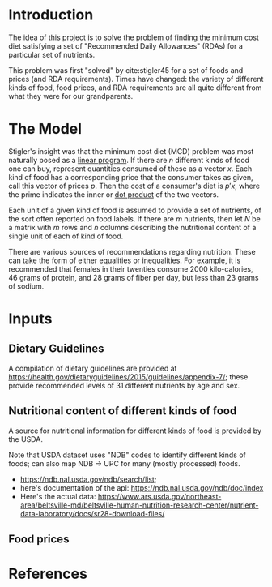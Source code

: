 * Introduction
The idea of this project is to solve the problem of finding the
minimum cost diet satisfying a set of "Recommended Daily Allowances"
(RDAs) for a particular set of nutrients.

This problem was first "solved" by cite:stigler45 for a set of foods
and prices (and RDA requirements).  Times have changed: the variety of
different kinds of food, food prices, and RDA requirements are all
quite different from what they were for our grandparents.  

* The Model
 
Stigler's insight was  that the  minimum cost diet (MCD) problem was
most naturally posed as a [[https://en.wikipedia.org/wiki/Linear_programming][linear program]].  If there are $n$ different
kinds of food one can buy, represent quantities consumed of these as a
vector $x$.  Each kind of food has a corresponding price that the
consumer takes as given, call this vector of prices $p$. Then  the
cost of a consumer's diet is $p'x$, where the prime indicates the
inner or [[https://en.wikipedia.org/wiki/Dot_product][dot product]] of the two vectors.

Each unit of a given kind of food is assumed to provide a set of
nutrients, of the sort often reported on food labels.   If there are
$m$ nutrients, then let $N$ be a matrix with $m$ rows and $n$ columns
describing the nutritional content of a single unit of each of kind of
food.

There are various sources of recommendations regarding nutrition.
These can take the form of either equalities or inequalities.  For
example, it is recommended that females in their twenties consume 2000
kilo-calories, 46 grams of protein, and  28 grams of fiber per day,
but  less than 23 grams of sodium.  




* Inputs

** Dietary Guidelines
   A compilation of dietary guidelines are provided at
   https://health.gov/dietaryguidelines/2015/guidelines/appendix-7/;
   these provide recommended levels of 31 different nutrients by age
   and sex. 

** Nutritional content of different kinds of food

   A source for nutritional information for different kinds of food is
   provided by the USDA.   

   Note that USDA dataset uses "NDB" codes to identify different
   kinds of foods; can also map NDB -> UPC for many (mostly processed) foods.
      - https://ndb.nal.usda.gov/ndb/search/list;
      - here's documentation of the api: https://ndb.nal.usda.gov/ndb/doc/index
      - Here's the actual data:
          https://www.ars.usda.gov/northeast-area/beltsville-md/beltsville-human-nutrition-research-center/nutrient-data-laboratory/docs/sr28-download-files/

** Food prices 


* References
\printbibliography
